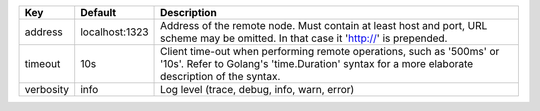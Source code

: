 =========  ==============  =====================================================================================================================================================================
Key        Default         Description                                                                                                                                                          
=========  ==============  =====================================================================================================================================================================
address    localhost:1323  Address of the remote node. Must contain at least host and port, URL scheme may be omitted. In that case it 'http://' is prepended.                                  
timeout    10s             Client time-out when performing remote operations, such as '500ms' or '10s'. Refer to Golang's 'time.Duration' syntax for a more elaborate description of the syntax.
verbosity  info            Log level (trace, debug, info, warn, error)                                                                                                                          
=========  ==============  =====================================================================================================================================================================
